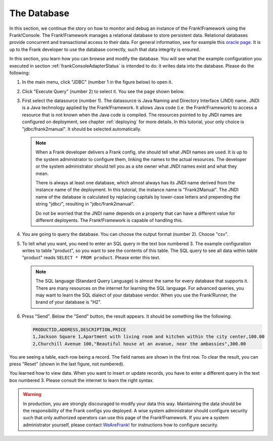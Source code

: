 .. _frankConsoleDatabase:

The Database
============

In this section, we continue the story on how to monitor and debug an instance of the Frank!Framework using the Frank!Console. The Frank!Framework manages a relational database to store persistent data. Relational databases provide concurrent and transactional access to their data. For general information, see for example this `oracle page <https://docs.oracle.com/en/database/oracle/oracle-database/19/cncpt/data-concurrency-and-consistency.html#GUID-7AD41DFA-04E5-4738-B744-C4407170411C>`_. It is up to the Frank developer to use the database correctly, such that data integrity is ensured.

In this section, you learn how you can browse and modify the database. You will see what the example configuration you executed in section :ref:`frankConsoleAdapterStatus` is intended to do: it writes data into the database. Please do the following:

#. In the main menu, click "JDBC" (number 1 in the figure below) to open it.

   .. image:: mainMenuJdbcExecuteQuery.jpg

#. Click "Execute Query" (number 2) to select it. You see the page shown below.

   .. image:: databaseJdbcExecuteQuery.jpg

#. First select the datasource (number 1). The datasource is Java Naming and Directory Interface (JNDI) name. JNDI is a Java technology applied by the Frank!Framework. It allows Java code (i.e. the Frank!Framework) to access a resource that is not known when the Java code is compiled. The resources pointed to by JNDI names are configured on deployment, see chapter :ref:`deploying` for more details. In this tutorial, your only choice is "jdbc/frank2manual". It should be selected automatically.

   .. NOTE::

      When a Frank developer delivers a Frank config, she should tell what JNDI names are used. It is up to the system administrator to configure them, linking the names to the actual resources. The developer or the system administrator should tell you as a site owner what JNDI names exist and what they mean. 
      
      There is always at least one database, which almost always has its JNDI name derived from the instance name of the deployment. In this tutorial, the instance name is "Frank2Manual". The JNDI name of the database is calculated by replacing capitals by lower-case letters and prepending the string "jdbc/", resulting in "jdbc/frank2manual".

      Do not be worried that the JNDI name depends on a property that can have a different value for different deployents. The Frank!Framework is capable of handling this.

#. You are going to query the database. You can choose the output format (number 2). Choose "csv".
#. To tell what you want, you need to enter an SQL query in the text box numbered 3. The example configuration writes to table "product", so you want to see the contents of this table. The SQL query to see all data within table "product" reads ``SELECT * FROM product``. Please enter this text.

   .. NOTE::

      The SQL language (Standard Query Language) is almost the same for every database that supports it. There are many resources on the internet for learning the SQL language. For advanced queries, you may want to learn the SQL dialect of your database vendor. When you use the Frank!Runner, the brand of your database is "H2".

#. Press "Send". Below the "Send" button, the result appears. It should be something like the following:

   .. code-block:: none

      PRODUCTID,ADDRESS,DESCRIPTION,PRICE
      1,Jackson Square 1,Apartment with living room and kitchen within the city center,100.00
      2,Churchill Avenue 100,"Beautiful house at an avanue, near the ambassies",300.00

You are seeing a table, each row being a record. The field names are shown in the first row. To clear the result, you can press "Reset" (shown in the last figure, not numbered).

You learned how to view data. When you want to insert or update records, you have to enter a different query in the text box numbered 3. Please consult the internet to learn the right syntax.

.. WARNING::

   In production, you are strongly discouraged to modify your data this way. Maintaining the data should be the responsibility of the Frank configs you deployed. A wise system administrator should configure security such that only authorized operators can use this page of the Frank!Framework. If you are a system administrator yourself, please contact `WeAreFrank! <www.wearefrank.nl>`_ for instructions how to configure security.